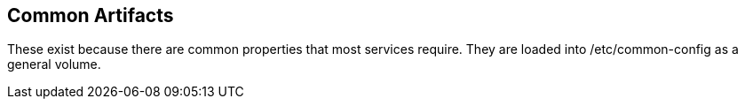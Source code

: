 == Common Artifacts

These exist because there are common properties that most services require. They are loaded into /etc/common-config
as a general volume.

